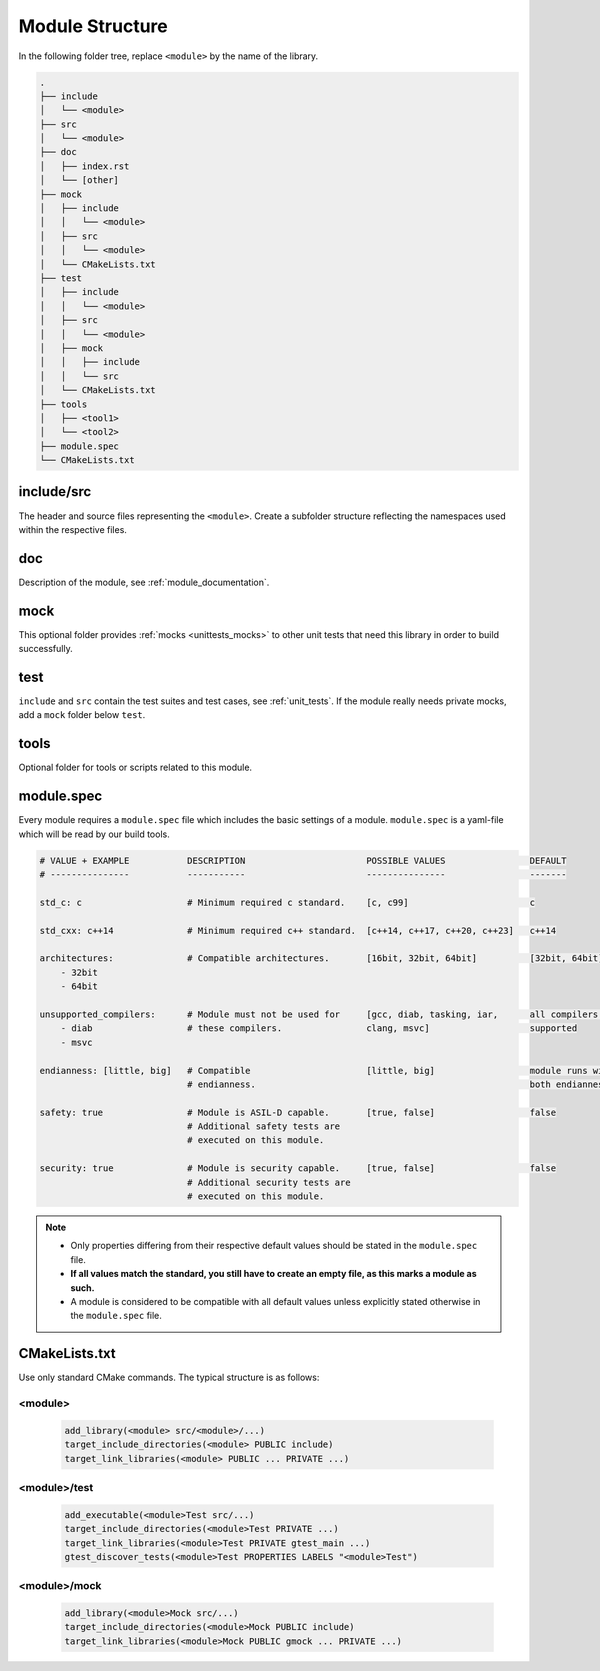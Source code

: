 .. _module_structure:

Module Structure
================

In the following folder tree, replace ``<module>`` by the name of the library.

.. code-block:: none

    .
    ├── include
    │   └── <module>
    ├── src
    │   └── <module>
    ├── doc
    │   ├── index.rst
    │   └── [other]
    ├── mock
    │   ├── include
    │   │   └── <module>
    │   ├── src
    │   │   └── <module>
    │   └── CMakeLists.txt
    ├── test
    │   ├── include
    │   │   └── <module>
    │   ├── src
    │   │   └── <module>
    │   ├── mock
    │   │   ├── include
    │   │   └── src
    │   └── CMakeLists.txt
    ├── tools
    │   ├── <tool1>
    │   └── <tool2>
    ├── module.spec
    └── CMakeLists.txt

include/src
-----------

The header and source files representing the ``<module>``. Create a subfolder structure reflecting
the namespaces used within the respective files.

doc
---

Description of the module, see :ref:`module_documentation`.

mock
----

This optional folder provides :ref:`mocks <unittests_mocks>` to other unit tests that need this
library in order to build successfully.

test
----

``include`` and ``src`` contain the test suites and test cases, see :ref:`unit_tests`.
If the module really needs private mocks, add a ``mock`` folder below ``test``.

tools
-----

Optional folder for tools or scripts related to this module.

module.spec
-----------

Every module requires a ``module.spec`` file which includes the basic settings of a module.
``module.spec`` is a yaml-file which will be read by our build tools.

.. code-block:: yaml

    # VALUE + EXAMPLE           DESCRIPTION                       POSSIBLE VALUES                DEFAULT
    # ---------------           -----------                       ---------------                -------

    std_c: c                    # Minimum required c standard.    [c, c99]                       c

    std_cxx: c++14              # Minimum required c++ standard.  [c++14, c++17, c++20, c++23]   c++14

    architectures:              # Compatible architectures.       [16bit, 32bit, 64bit]          [32bit, 64bit]
        - 32bit
        - 64bit

    unsupported_compilers:      # Module must not be used for     [gcc, diab, tasking, iar,      all compilers are
        - diab                  # these compilers.                clang, msvc]                   supported
        - msvc

    endianness: [little, big]   # Compatible                      [little, big]                  module runs with
                                # endianness.                                                    both endianness

    safety: true                # Module is ASIL-D capable.       [true, false]                  false
                                # Additional safety tests are
                                # executed on this module.

    security: true              # Module is security capable.     [true, false]                  false
                                # Additional security tests are
                                # executed on this module.

.. note::
    - Only properties differing from their respective default values should be stated in the
      ``module.spec`` file.
    - **If all values match the standard, you still have to create an empty file, as this marks a
      module as such.**
    - A module is considered to be compatible with all default values unless explicitly stated
      otherwise in the ``module.spec`` file.

.. _cmakelists:

CMakeLists.txt
--------------

Use only standard CMake commands. The typical structure is as follows:

<module>
++++++++

  .. code-block:: cmake

        add_library(<module> src/<module>/...)
        target_include_directories(<module> PUBLIC include)
        target_link_libraries(<module> PUBLIC ... PRIVATE ...)

<module>/test
+++++++++++++

  .. code-block:: cmake

        add_executable(<module>Test src/...)
        target_include_directories(<module>Test PRIVATE ...)
        target_link_libraries(<module>Test PRIVATE gtest_main ...)
        gtest_discover_tests(<module>Test PROPERTIES LABELS "<module>Test")

<module>/mock
+++++++++++++

  .. code-block:: cmake

        add_library(<module>Mock src/...)
        target_include_directories(<module>Mock PUBLIC include)
        target_link_libraries(<module>Mock PUBLIC gmock ... PRIVATE ...)
